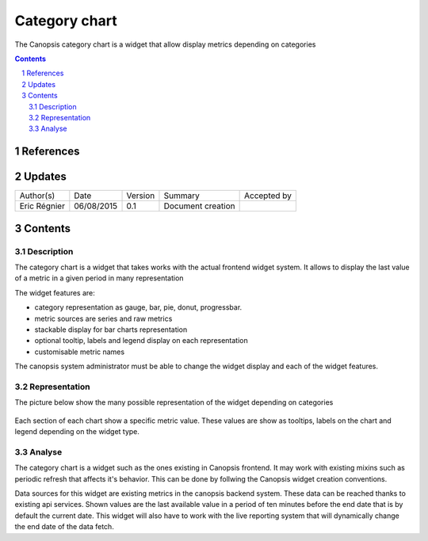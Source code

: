 ==============
Category chart
==============

The Canopsis category chart is a widget that allow display metrics depending on categories

.. sectnum::

.. contents::
   :depth: 2

----------
References
----------

-------
Updates
-------

+------------------+------------+---------+-------------------+-------------+
| Author(s)        | Date       | Version | Summary           | Accepted by |
+------------------+------------+---------+-------------------+-------------+
| Eric Régnier     | 06/08/2015 | 0.1     | Document creation |             |
+------------------+------------+---------+-------------------+-------------+

--------
Contents
--------

Description
===========

The category chart is a widget that takes works with the actual frontend widget system. It allows to display the last value of a metric in a given period in many representation

The widget features are:

- category representation as gauge, bar, pie, donut, progressbar.
- metric sources are series and raw metrics
- stackable display for bar charts representation
- optional tooltip, labels and legend display on each representation
- customisable metric names

The canopsis system administrator must be able to change the widget display and each of the widget features.

Representation
==============

The picture below show the many possible representation of the widget depending on categories

.. figure:: ../_static/images/categorychart/all.png

Each section of each chart show a specific metric value. These values are show as tooltips, labels on the chart and legend depending on the widget type.

Analyse
=======

The category chart is a widget such as the ones existing in Canopsis frontend. It may work with existing mixins such as periodic refresh that affects it's behavior. This can be done by follwing the Canopsis widget creation conventions.

Data sources for this widget are existing metrics in the canopsis backend system. These data can be reached thanks to existing api services. Shown values are the last available value in a period of ten minutes before the end date that is by default the current date. This widget will also have to work with the live reporting system that will dynamically change the end date of the data fetch.
